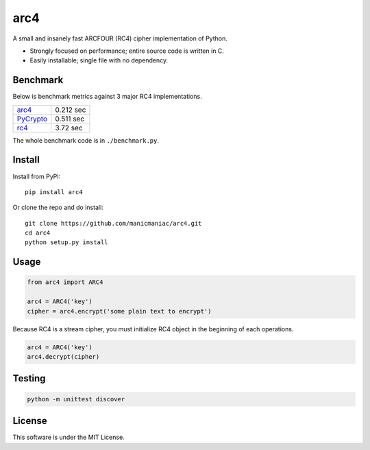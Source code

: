 arc4
====

.. image:: https://travis-ci.org/manicmaniac/arc4.svg?branch=master
   :target: https://travis-ci.org/manicmaniac/arc4
   :alt: Build Status

.. image:: https://readthedocs.org/projects/arc4/badge/?version=latest
   :target: https://arc4.readthedocs.io/en/latest/?badge=latest
   :alt: Documentation Status

A small and insanely fast ARCFOUR (RC4) cipher implementation of Python.

* Strongly focused on performance; entire source code is written in C.
* Easily installable; single file with no dependency.

Benchmark
---------

Below is benchmark metrics against 3 major RC4 implementations.

.. image:: https://user-images.githubusercontent.com/1672393/149629214-79b44d7b-fa0a-4d28-bb93-4ab8604aef44.png
   :alt: Seconds for decrypting 1KB * 50,000 times

.. table:: Seconds for decrypting 1KB * 50,000 times

================================================= =========
`arc4 <https://pypi.org/project/arc4/>`_          0.212 sec
`PyCrypto <https://pypi.org/project/pycrypto/>`_  0.511 sec
`rc4 <https://pypi.org/project/rc4/>`_            3.72  sec
================================================= =========

The whole benchmark code is in ``./benchmark.py``.

Install
-------

Install from PyPI::

   pip install arc4

Or clone the repo and do install::

   git clone https://github.com/manicmaniac/arc4.git
   cd arc4
   python setup.py install

Usage
-----

.. code:: python

   from arc4 import ARC4

   arc4 = ARC4('key')
   cipher = arc4.encrypt('some plain text to encrypt')

Because RC4 is a stream cipher, you must initialize RC4 object in the beginning of each operations.

.. code:: python

   arc4 = ARC4('key')
   arc4.decrypt(cipher)

Testing
-------

.. code:: python

   python -m unittest discover

License
-------

This software is under the MIT License.
